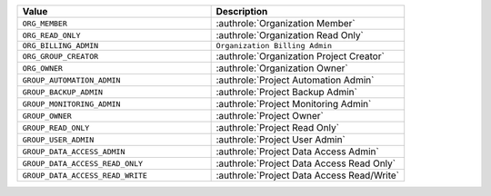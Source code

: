 .. list-table::
   :widths: 50 50
   :header-rows: 1

   * - Value
     - Description
   * - ``ORG_MEMBER``
     - :authrole:`Organization Member`
   * - ``ORG_READ_ONLY``
     - :authrole:`Organization Read Only`
   * - ``ORG_BILLING_ADMIN``
     - ``Organization Billing Admin``
   * - ``ORG_GROUP_CREATOR``
     - :authrole:`Organization Project Creator`
   * - ``ORG_OWNER``
     - :authrole:`Organization Owner`
   * - ``GROUP_AUTOMATION_ADMIN``
     - :authrole:`Project Automation Admin`
   * - ``GROUP_BACKUP_ADMIN``
     - :authrole:`Project Backup Admin`
   * - ``GROUP_MONITORING_ADMIN``
     - :authrole:`Project Monitoring Admin`
   * - ``GROUP_OWNER``
     - :authrole:`Project Owner`
   * - ``GROUP_READ_ONLY``
     - :authrole:`Project Read Only`
   * - ``GROUP_USER_ADMIN``
     - :authrole:`Project User Admin`
   * - ``GROUP_DATA_ACCESS_ADMIN``
     - :authrole:`Project Data Access Admin`
   * - ``GROUP_DATA_ACCESS_READ_ONLY``
     - :authrole:`Project Data Access Read Only`
   * - ``GROUP_DATA_ACCESS_READ_WRITE``
     - :authrole:`Project Data Access Read/Write`
